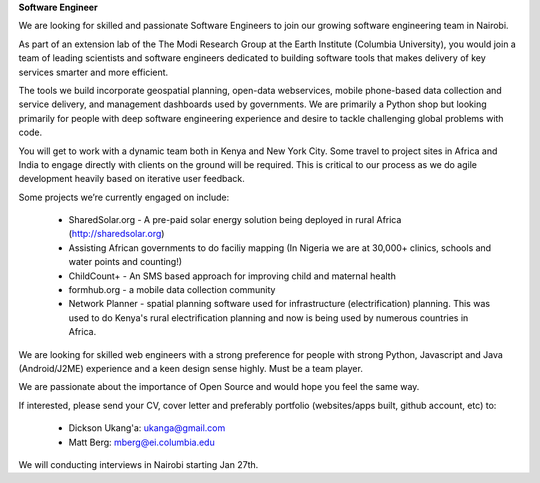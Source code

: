 **Software Engineer**

We are looking for skilled and passionate Software Engineers to join our growing software engineering team in Nairobi.

As part of an extension lab of the The Modi Research Group at the Earth Institute (Columbia University), you would join a team of leading scientists and software engineers dedicated to building software tools that makes delivery of key services smarter and more efficient.

The tools we build incorporate geospatial planning, open-data webservices, mobile phone-based data collection and service delivery, and management dashboards used by governments.  We are primarily a Python shop but looking primarily for people with deep software engineering experience and desire to tackle challenging global problems with code.

You will get to work with a dynamic team both in Kenya and New York City. Some travel to project sites in Africa and India to engage directly with clients on the ground will be required.   This is critical to our process as we do agile development heavily based on iterative user feedback.

Some projects we’re currently engaged on include:

 - SharedSolar.org -  A pre-paid solar energy solution being deployed in rural Africa (http://sharedsolar.org)
 - Assisting African governments to do faciliy mapping (In Nigeria we are at 30,000+ clinics, schools and water points and counting!)
 - ChildCount+ - An SMS based approach for improving child and maternal health
 - formhub.org - a mobile data collection community
 - Network Planner - spatial planning software used for infrastructure (electrification) planning.  This was used to do Kenya's rural electrification planning and now is being used by numerous countries in Africa.

We are looking for skilled web engineers with a strong preference for people with strong Python, Javascript and Java (Android/J2ME) experience and a keen design sense highly.  Must be a team player.  

We are passionate about the importance of Open Source and would hope you feel the same way.

If interested, please send your CV, cover letter and preferably portfolio (websites/apps built, github account, etc) to:

 - Dickson Ukang'a: ukanga@gmail.com
 - Matt Berg: mberg@ei.columbia.edu

We will conducting interviews in Nairobi starting Jan 27th.



